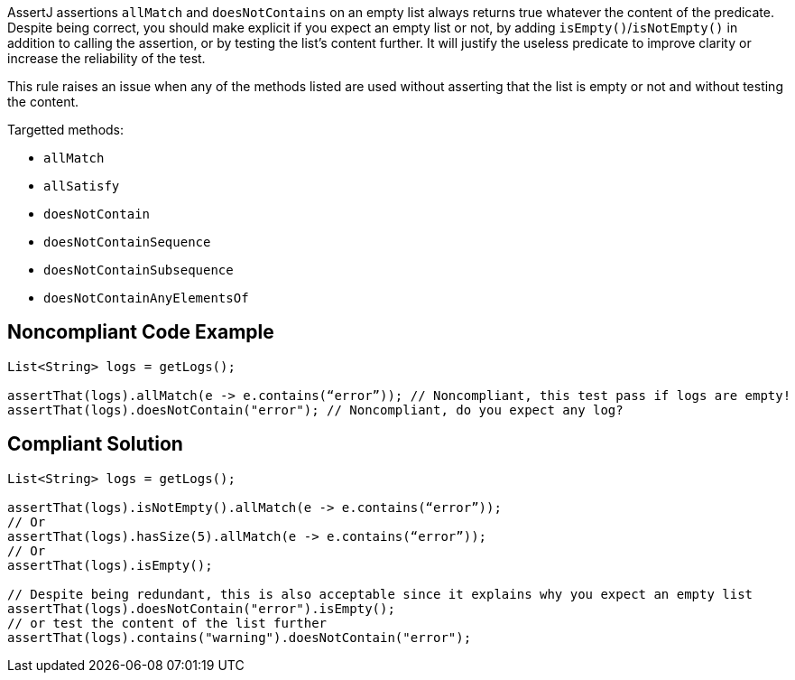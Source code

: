 AssertJ assertions ``++allMatch++`` and ``++doesNotContains++`` on an empty list always returns true whatever the content of the predicate. Despite being correct, you should make explicit if you expect an empty list or not, by adding ``++isEmpty()++``/``++isNotEmpty()++`` in addition to calling the assertion, or by testing the list's content further. It will justify the useless predicate to improve clarity or increase the reliability of the test.


This rule raises an issue when any of the methods listed are used without asserting that the list is empty or not and without testing the content.


Targetted methods:

* ``++allMatch++``
* ``++allSatisfy++``
* ``++doesNotContain++``
* ``++doesNotContainSequence++``
* ``++doesNotContainSubsequence++``
* ``++doesNotContainAnyElementsOf++``

== Noncompliant Code Example

----
List<String> logs = getLogs();

assertThat(logs).allMatch(e -> e.contains(“error”)); // Noncompliant, this test pass if logs are empty!
assertThat(logs).doesNotContain("error"); // Noncompliant, do you expect any log?
----

== Compliant Solution

----
List<String> logs = getLogs();

assertThat(logs).isNotEmpty().allMatch(e -> e.contains(“error”));
// Or
assertThat(logs).hasSize(5).allMatch(e -> e.contains(“error”));
// Or
assertThat(logs).isEmpty();

// Despite being redundant, this is also acceptable since it explains why you expect an empty list
assertThat(logs).doesNotContain("error").isEmpty();
// or test the content of the list further
assertThat(logs).contains("warning").doesNotContain("error");
----

